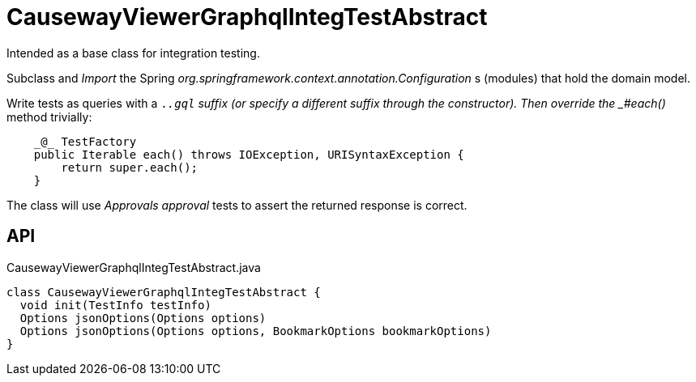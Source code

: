 = CausewayViewerGraphqlIntegTestAbstract
:Notice: Licensed to the Apache Software Foundation (ASF) under one or more contributor license agreements. See the NOTICE file distributed with this work for additional information regarding copyright ownership. The ASF licenses this file to you under the Apache License, Version 2.0 (the "License"); you may not use this file except in compliance with the License. You may obtain a copy of the License at. http://www.apache.org/licenses/LICENSE-2.0 . Unless required by applicable law or agreed to in writing, software distributed under the License is distributed on an "AS IS" BASIS, WITHOUT WARRANTIES OR  CONDITIONS OF ANY KIND, either express or implied. See the License for the specific language governing permissions and limitations under the License.

Intended as a base class for integration testing.

Subclass and _Import_ the Spring _org.springframework.context.annotation.Configuration_ s (modules) that hold the domain model.

Write tests as queries with a `._.gql` suffix (or specify a different suffix through the constructor). Then override the _#each()_ method trivially:

----
    _@_ TestFactory
    public Iterable each() throws IOException, URISyntaxException {
        return super.each();
    }
    
----

The class will use _Approvals approval_ tests to assert the returned response is correct.

== API

[source,java]
.CausewayViewerGraphqlIntegTestAbstract.java
----
class CausewayViewerGraphqlIntegTestAbstract {
  void init(TestInfo testInfo)
  Options jsonOptions(Options options)
  Options jsonOptions(Options options, BookmarkOptions bookmarkOptions)
}
----

